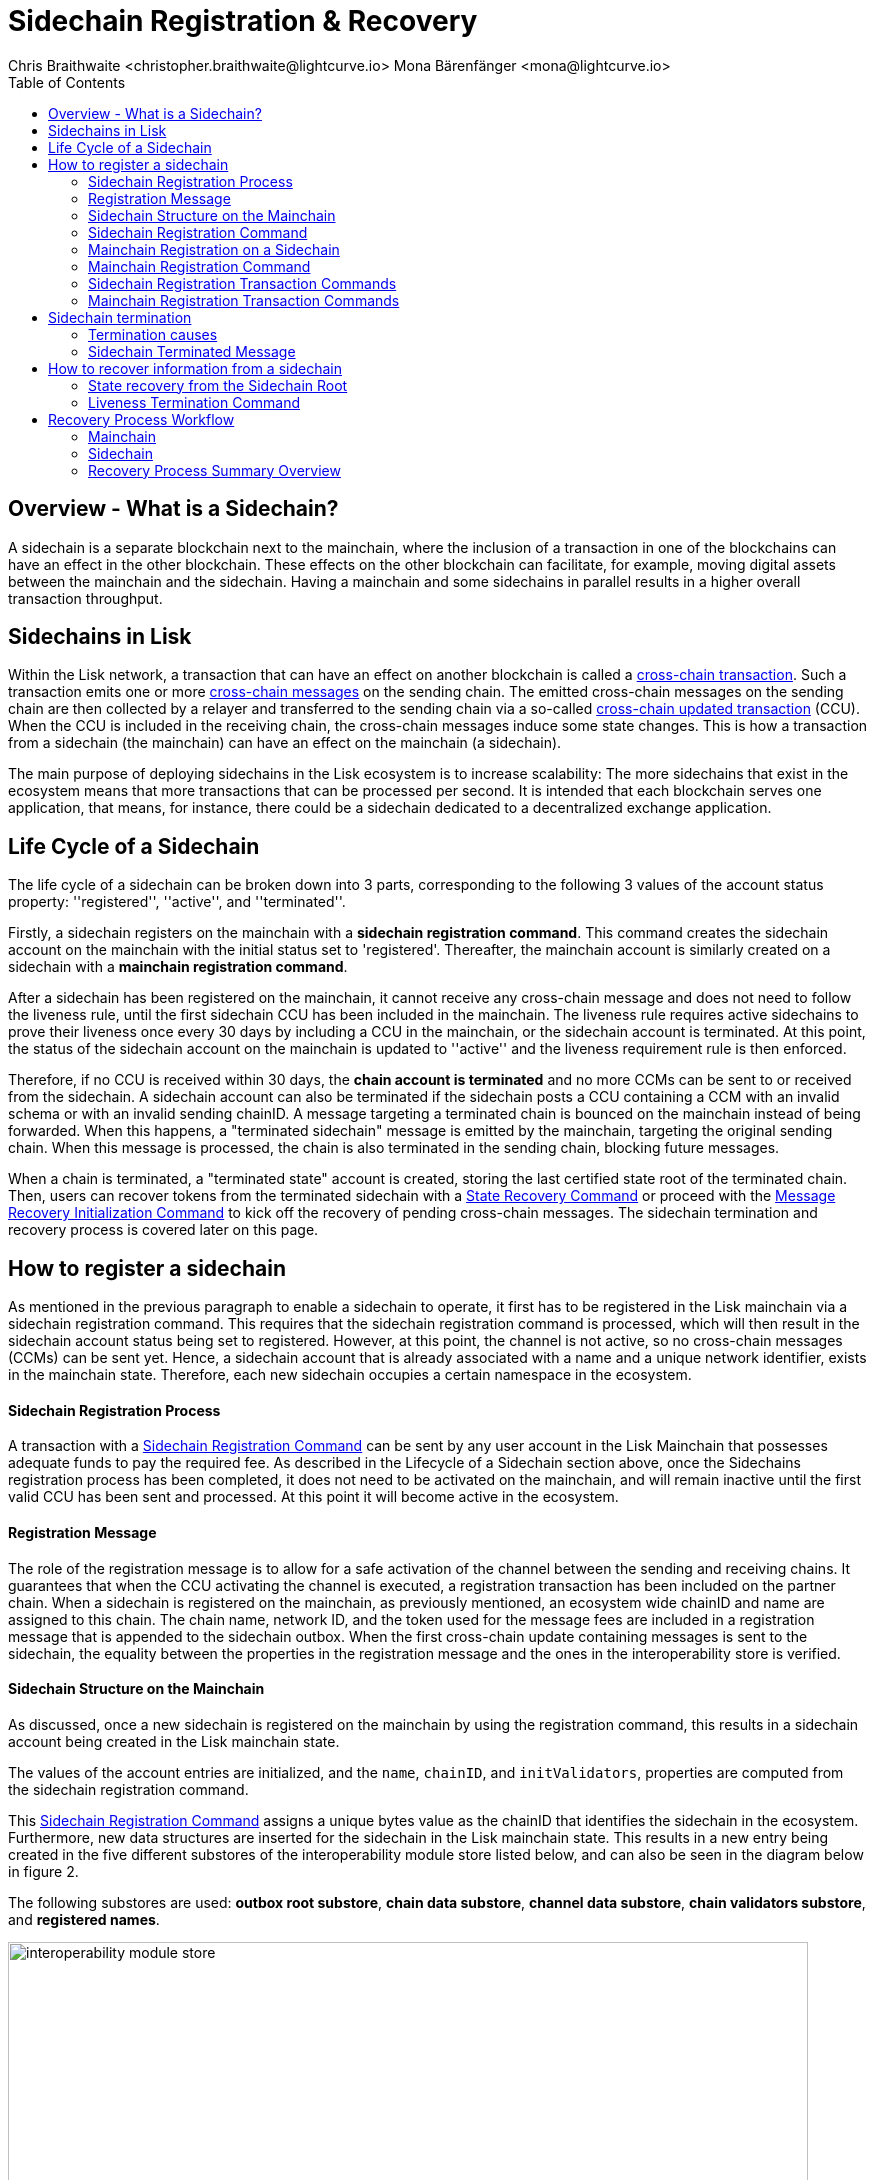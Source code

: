 = Sidechain Registration & Recovery
Chris Braithwaite <christopher.braithwaite@lightcurve.io> Mona Bärenfänger <mona@lightcurve.io>
:description: How to register, terminate, and recover a sidechain.
:toc:
:idprefix:
:idseparator: -
:docs-sdk: lisk-sdk::
:imagesdir: ../../assets/images

:url_cct: understand-blockchain/interoperability/communication.adoc#sending-cross-chain-transactions-to-generate-ccms
:url_ccm: understand-blockchain/interoperability/communication.adoc
:url_ccu: understand-blockchain/interoperability/communication.adoc#2-relaying-ccms-in-a-ccu
:url_ccm1: understand-blockchain/interoperability/communication.adoc#inducing_state_changes_across_chains_with_ccms
:url_bls: pages/glossary.adoc#bls
:url_bft_weights: pages/glossary.adoc#bft-weight
:url_outbox_rootwitness: understand-blockchain/interoperability/communication.adoc
:url_sdk_token_module: {docs_sdk}modules/token-module.adoc
:url_custom_module: understand-blockchain/sdk/modules-commands
:url_nft_module: tutorial/nft.adoc#the-nft-module
:url_lip: https://github.com/LiskHQ/lips/blob/master/proposals/lip-0045.md

//:url_how_blockchain_works: intro/how-blockchain-works.adoc
//:url_transactions: understand-blockchain/lisk-protocol/transactions.adoc

== Overview - What is a Sidechain?

A sidechain is a separate blockchain next to the mainchain, where the inclusion of a transaction in one of the blockchains can have an effect in the other blockchain.
These effects on the other blockchain can facilitate, for example, moving digital assets between the mainchain and the sidechain.
Having a mainchain and some sidechains in parallel results in a higher overall transaction throughput.

== Sidechains in Lisk

Within the Lisk network, a transaction that can have an effect on another blockchain is called a xref:{url_cct}[cross-chain transaction].
Such a transaction emits one or more xref:{url_ccm}[cross-chain messages] on the sending chain. The emitted cross-chain messages on the sending chain are then collected by a relayer and transferred to the sending chain via a so-called xref:{url_ccu}[cross-chain updated transaction] (CCU).
When the CCU is included in the receiving chain, the cross-chain messages induce some state changes.
This is how a transaction from a sidechain (the mainchain) can have an effect on the mainchain (a sidechain).

The main purpose of deploying sidechains in the Lisk ecosystem is to increase scalability: The more sidechains that exist in the ecosystem means that more transactions that can be processed per second.
It is intended that each blockchain serves one application, that means, for instance, there could be a sidechain dedicated to a decentralized exchange application.


== Life Cycle of a Sidechain

The life cycle of a sidechain can be broken down into 3 parts, corresponding to the following 3 values of the account status property: ''registered'', ''active'', and ''terminated''.

Firstly, a sidechain registers on the mainchain with a *sidechain registration command*.
This command creates the sidechain account on the mainchain with the initial status set to 'registered'.
Thereafter, the mainchain account is similarly created on a sidechain with a *mainchain registration command*.

After a sidechain has been registered on the mainchain, it cannot receive any cross-chain message and does not need to follow the liveness rule, until the first sidechain CCU has been included in the mainchain.
The liveness rule requires active sidechains to prove their liveness once every 30 days by including a CCU in the mainchain, or the sidechain account is terminated.
At this point, the status of the sidechain account on the mainchain is updated to ''active'' and the liveness requirement rule is then enforced.

Therefore, if no CCU is received within 30 days, the *chain account is terminated* and no more CCMs can be sent to or received from the sidechain.
A sidechain account can also be terminated if the sidechain posts a CCU containing a CCM with an invalid schema or with an invalid sending chainID.
A message targeting a terminated chain is bounced on the mainchain instead of being forwarded.
When this happens, a "terminated sidechain" message is emitted by the mainchain, targeting the original sending chain.
When this message is processed, the chain is also terminated in the sending chain, blocking future messages.

When a chain is terminated, a "terminated state" account is created, storing the last certified state root of the terminated chain.
Then, users can recover tokens from the terminated sidechain with a <<State Recovery Command>> or proceed with the <<Message Recovery Initialization Command>> to kick off the recovery of pending cross-chain messages.
The sidechain termination and recovery process is covered later on this page.

== How to register a sidechain

As mentioned in the previous paragraph to enable a sidechain to operate, it first has to be registered in the Lisk mainchain via a sidechain registration command.
This requires that the sidechain registration command is processed, which will then result in the sidechain account status being set to registered.
However, at this point, the channel is not active, so no cross-chain messages (CCMs) can be sent yet.
Hence, a sidechain account that is already associated with a name and a unique network identifier, exists in the mainchain state.
Therefore, each new sidechain occupies a certain namespace in the ecosystem.

==== Sidechain Registration Process

A transaction with a <<Sidechain Registration Command>> can be sent by any user account in the Lisk Mainchain that possesses adequate funds to pay the required fee.
As described in the Lifecycle of a Sidechain section above, once the Sidechains registration process has been completed, it does not need to be activated on the mainchain, and will remain inactive until the first valid CCU has been sent and processed.
At this point it will become active in the ecosystem.

==== Registration Message

The role of the registration message is to allow for a safe activation of the channel between the sending and receiving chains.
It guarantees that when the CCU activating the channel is executed, a registration transaction has been included on the partner chain.
When a sidechain is registered on the mainchain, as previously mentioned, an ecosystem wide chainID and name are assigned to this chain.
The chain name, network ID, and the token used for the message fees are included in a registration message that is appended to the sidechain outbox.
When the first cross-chain update containing messages is sent to the sidechain, the equality between the properties in the registration message and the ones in the interoperability store is verified.

==== Sidechain Structure on the Mainchain

As discussed, once a new sidechain is registered on the mainchain by using the registration command, this results in a sidechain account being created in the Lisk mainchain state.
// TO DO Therefore, this implies that the corresponding key-value entries for the sidechain are added to the interoperability module store as shown below in Figure 1.
// TO DO (LIP 0045 - properties of the interoperability module store to refer to this...)

The values of the account entries are initialized, and the `name`, `chainID`, and `initValidators`, properties are computed from the sidechain registration command.

This <<Sidechain Registration Command>> assigns a unique bytes value as the chainID that identifies the sidechain in the ecosystem.
Furthermore, new data structures are inserted for the sidechain in the Lisk mainchain state.
This results in a new entry being created in the five different substores of the interoperability module store listed below, and can also be seen in the diagram below in figure 2.

The following substores are used:
*outbox root substore*, *chain data substore*, *channel data substore*, *chain validators substore*, and *registered names*.

image:understand-blockchain/interop/interoperability-module-store.png[ align="center" ,800]

Figure 2: The Interoperability module store.

Each box represents a substore, where we indicate the `storeKey --> storeValue relation`.
For the Lisk mainchain, the 'own chain' substore exists by default in the state whereas there is one entry per registered sidechain for five other substores (outbox root, chain data, channel data, chain validators, registered names), created by a sidechain registration command.
For sidechains, the 'own chain' and one entry for the mainchain account for four other substores (outbox root, chain data, channel data, and chain validators) are created by the <<Mainchain Registration Command>>.

=== Sidechain Registration Command

The sidechain registration command is used to register a sidechain on the Lisk mainchain.
Once this command is processed, a new account for the sidechain is created in the mainchain state under the interoperability store.
The account is initialized with an empty inbox and outbox, while the sidechain name, chainID and the initial validators set are given in the command parameters.

In order to connect a new sidechain to the ecosystem, the sidechain registration command contains the following parameters:

* *name*

The `name` property sets the name of the sidechain as a string of characters, and has to be unique within the Lisk ecosystem, and contain only characters from the set *a-z0-9!@$&_.*

* *initValidators*

The `initValidators` property defines the set of eligible xref:{url_bls}[BLS public keys] with their respective xref:{url_bft_weights}[BFT weights] required to sign the first certificate from the sidechain.

* *certificateThreshold*

The `certificateThreshold` property is an integer setting the minimum signatures weight required for the first sidechain certificate to be valid.

* *sidechainRegistrationFee*

The `sidechainRegistrationFee` property accounts for the extra fee required to register the sidechain. It should be set to the value of the `REGISTRATION_FEE` constant.

* *ChainID*

The `chainID` property is responsible for uniquely identifying a chain in the Lisk ecosystem.
Just as addresses are used for the identification of user accounts, the chainID has a similar purpose.
When processing the sidechain registration command, the chainID for a sidechain is given as a parameter in the registration transaction.
// Specifically, the chainID of a new sidechain is assigned as an incremental integer similar to transaction nonces.
// The format of chainIDs aims to provide an efficient and compact way to uniquely identify chains in the ecosystem.
// Furthermore, an additional advantage, is that it is easy to remember the integer assigned as the chainID for a users favorite blockchain application.
The chainID is a 4-byte constant set in the chain configuration.

The `chainID` properties serve the following two purposes:

*(1)* The `chainID` properties are prepended to the input of the signing function of every transaction, block, or message of the chain to avoid transaction replays between different chains in the ecosystem.

*(2)* The `chainID` properties uniquely identify a chain in the Lisk ecosystem.
// Specifically, the Interoperability module, it serves a similar purpose for chains as addresses do for user accounts, as it is used to identify the chain account in the Interoperability module store.
Furthermore, the chainID has to be stated in every cross-chain interaction.
For example, it has to be specified in the `receivingChainID` property of a CCM and in the `sendingChainID` property of a cross-chain update command.

In the sidechain registration command, the `chainID` property of the sidechain is given as a parameter.
In the case whereby the given value is already taken by another sidechain, the sidechain registration fails.
Therefore, the sidechain has to change the chainID with a hardfork and resubmit the sidechain registration command with a new value.
The chain identifiers are of a value of 4 bytes, and dependent on the network on which the chain is running, the first byte must always be set to the correct value.

An example can be seen below in the following table depicting the chain-identifiers prefixes currently specified.
The first byte is set to  `CHAIN_ID_PREFIX_MAINNET` for chains running in the mainnet network and to `CHAIN_ID_PREFIX_TESTNET` for chains running in the testnet network.
The other 3 bytes must be uniquely chosen for the respective blockchain, hence, no other blockchain created with the Lisk SDK should use the same 3 bytes.

[cols="2,1,2,4"]
|===
|Name|Type|Value|Description
|`CHAIN_ID_PREFIX_MAINNET`|bytes|0x00|Chain-identifier prefix for mainnet blockchains.
|`CHAIN_ID_PREFIX_TESTNET`|bytes|0x01|Chain-identifier prefix for testnet blockchains.
|===

The chainID is known to the mainchain as soon as the sidechain is registered, therefore it can validate cross-chain update commands coming from the sidechain without any further context.

=== Mainchain Registration on a Sidechain

Once the sidechain has been registered on the mainchain, a similar registration process should happen in the sidechain before the interoperable channel is opened between the two chains.
This is performed by submitting a transaction with the mainchain registration command in the sidechain, which implies the creation of a mainchain account in the sidechain state associated with the Lisk mainchain, and other structures needed for interoperability.
This mainchain account has a similar structure as the one depicted in Figure 2 above.
By protocol, the chainID of the mainchain is a constant equal to `CHAIN_ID_MAINCHAIN` in the ecosystem.

This registration process always has to occur after the sidechain registration on the mainchain, since the sidechain has no prior knowledge of the current mainchain validators or its name.
Similar to the sidechain registration case, the mainchain account status will not change to active until a valid cross-chain update command from the mainchain containing a valid registration xref:{url_ccm}[CCM] is processed.

=== Mainchain Registration Command

The mainchain registration command is used to register the Lisk mainchain on a sidechain.
When this command is processed, a new account for the mainchain is created in the sidechain state under the interoperability store.

Certain parameters are set by the mainchain registration command in the sidechain that is related to the interoperability module, and also initialize the corresponding mainchain data structures.
This command requires the approval of the sidechain validators, as they have to agree on the content of this command and add their aggregated signatures accordingly.
It is of key importance that the sidechain validators ensure that they are signing the registration command with the correct information, otherwise the sidechain interoperable functionality may be unusable.

There is no minimum fee required for this command, as it should only be submitted once in a sidechain and approved by a majority of validators.
Taking this into account, a transaction with this command should be treated differently in terms of priority in case it is included in a sidechain node's transaction pool.
Hence, it is recommended that once the transaction is correctly signed by the validators and ready to be submitted, a validator simply includes it in its next forged block, without including it in the transaction pool.
The command has the following parameters:

* *ownChainID*

The chainID is set on the mainchain after processing the corresponding sidechain registration command.

* *ownName*

The `ownName` property sets the name of the sidechain in its own state according to the name given in the mainchain.

* *mainchainValidators*

This is similar to the `initValidators` property in the sidechain registration command, it defines the set of mainchain validators with their respective xref:{url_bft_weights}[BFT weight] expected to sign the first certificate from the mainchain.

* *signature*

The `signature` property is an aggregated signature of the sidechain validators.
It ensures that the sidechain validators agree on registering the mainchain in the sidechain.

* *aggregationBits*

The `aggregationBits` property is a bit vector used to validate the aggregated signature.

=== Sidechain Registration Transaction Commands

Firstly, the transactions executing the sidechain registration command and the required parameters, verification, and execution are listed below:

* `module = MODULE_NAME_INTEROPERABILITY`
* `command = COMMAND_SIDECHAIN_REG`

.Sidechain Parameters
[%collapsible]
====
[source,js]
----
sidechainRegParams = {
    "type": "object",
    "required": [
        "name",
        "chainID",
        "initValidators",
        "certificateThreshold",
        "sidechainRegistrationFee"
    ],
    "properties": {
        "name": {
            "dataType": "string",
            "minLength": MIN_CHAIN_NAME_LENGTH,
            "maxLength": MAX_CHAIN_NAME_LENGTH,
            "fieldNumber": 1
        },
        "chainID": {
            "dataType": "bytes",
            "length": CHAIN_ID_LENGTH,
            "fieldNumber": 2
        },
        "initValidators": {
            "type": "array",
            "fieldNumber": 3,
            "items": {
                "type": "object",
                "required": ["blsKey", "bftWeight"],
                "properties": {
                    "blsKey": {
                        "dataType": "bytes",
                        "length": BLS_PUBLIC_KEY_LENGTH,
                        "fieldNumber": 1
                    },
                    "bftWeight": {
                        "dataType": "uint64",
                        "fieldNumber": 2
                    }
                }
            }
        },
        "certificateThreshold": {
            "dataType": "uint64",
            "fieldNumber": 4
        },
        "sidechainRegistrationFee": {
            "type": "uint64",
            "fieldNumber": 5
        }
    }
}
----
.Verification

[source,js]
----
def verify(trs: Transaction) -> None:
    # The name property has to contain only characters from the set [a-z0-9!@$&_.].
    if not re.match(r"^[a-z0-9!@$&_.]+$", trs.params.name):
        raise Exception("Invalid name property. It should contain only characters from the set [a-z0-9!@$&_.].")
    # The name property has to be unique with respect to the set of already registered sidechain names.
    if there exists an entry in the registered names substore with store key equal to trs.params.name.encode("utf-8"):
        raise Exception("Name already registered.")

    # Chain ID has to be unique with respect to the set of already registered sidechains.
    if there exists an entry in the chain data substore with store key equal to trs.params.chainID:
        raise Exception("Chain ID already registered.")

    # Check that the first byte of the chainID, indication the network, matches.
    if trs.params.chainID[0] != CHAIN_ID_MAINCHAIN[0]:
        raise Exception("Chain ID does not match the mainchain network.")

    # initValidators must have at least 1 element and at most MAX_NUM_VALIDATORS elements.
    if len(trs.params.initValidators) < 1 or len(trs.params.initValidators) > MAX_NUM_VALIDATORS:
        raise Exception(f"Invalid initValidators array. It must have at least 1 element and at most {MAX_NUM_VALIDATORS} elements.")

    validatorKeys = [validator.blsKey for validator in trs.params.initValidators]
    # All validator keys must be distinct.
    if len(validatorKeys) != len(set(validatorKeys)):
        raise Exception("Duplicate BLS keys.")

    # Validator keys must be in lexicographic order.
    if not all(validatorKeys[i] < validatorKeys[i + 1] for i in range(len(validatorKeys) - 1)):
        raise Exception("Validator keys are not in lexicographic order.")

    totalWeight = 0
    for validator in trs.params.initValidators:
        # The bftWeight property of each element is a positive integer.
        if validator.bftWeight == 0:
            raise Exception("Invalid bftWeight property.")
        totalWeight += validator.bftWeight
    # Total BFT weight has to be less than or equal to MAX_UINT64.
    if totalWeight > MAX_UINT64:
        raise Exception("Total BFT weight exceeds maximum value.")

    # The range of valid values of the certificateThreshold property is given by the total sum of the validators weights:
    # Minimum value: floor(1/3 * total BFT weight) + 1.
    # Maximum value = total BFT weight.
    if trs.params.certificateThreshold < totalWeight//3 + 1:
        raise Exception("Certificate threshold is too small.")
    if trs.params.certificateThreshold > totalWeight:
        raise Exception("Certificate threshold is too large.")

    # sidechainRegistrationFee must equal REGISTRATION_FEE.
    if trs.params.sidechainRegistrationFee != REGISTRATION_FEE:
        raise Exception("Invalid extra command fee.")
    # Sender must have enough balance to pay for extra command fee.
    senderAddress = sha256(trs.senderPublicKey)[:ADDRESS_LENGTH]
    if Token.getAvailableBalance(senderAddress, TOKEN_ID_LSK_MAINCHAIN) < REGISTRATION_FEE:
        raise Exception("Sender does not have enough balance.")
----
.Execution

[source,js]
----
def execute(trs: Transaction) -> None:
    senderAddress = sha256(trs.senderPublicKey)[:ADDRESS_LENGTH]

    # Create chain account.
    sidechainAccount = {
        "name": trs.params.name,
        "lastCertificate": {
            "height": 0,
            "timestamp": 0,
            "stateRoot": EMPTY_HASH,
            "validatorsHash": computeValidatorsHash(trs.params.initValidators, trs.params.certificateThreshold)
        },
        "status": CHAIN_STATUS_REGISTERED
    }

    chainID = trs.params.chainID
    create an entry in the chain data substore with
        storeKey = chainID,
        storeValue = encode(chainAccountSchema, sidechainAccount)

    # Create channel.
    sidechainChannel = {
        "inbox": {
            "appendPath": [],
            "size": 0,
            "root": EMPTY_HASH
        },
        "outbox": {
            "appendPath": [],
            "size": 0,
            "root": EMPTY_HASH
        },
        "partnerChainOutboxRoot": EMPTY_HASH,
        "messageFeeTokenID": TOKEN_ID_LSK_MAINCHAIN
    }
    create an entry in the channel data substore with
        storeKey = chainID
        storeValue = encode(channelSchema, sidechainChannel)

    # Create validators account.
    sidechainValidators = {
        "activeValidators": trs.params.initValidators,
        "certificateThreshold": trs.params.certificateThreshold
    }
    create an entry in the chain validators data substore with
        storeKey = chainID
        storeValue = encode(validatorsSchema, sidechainValidators)

    # Create outbox root entry.
    create an entry in the outbox root substore with
        storeKey = chainID
        storeValue = encode(outboxRootSchema, {"root": sidechainChannel.outbox.root})

    # Create registered names entry.
    create an entry in the registered names substore with
        storeKey = trs.params.name
        storeValue = encode(chainIDSchema, {"chainID": chainID})

    # Burn the registration fee.
    Token.burn(senderAddress, TOKEN_ID_LSK_MAINCHAIN, REGISTRATION_FEE)

    # Emit chain account updated event.
    emitEvent(
        module = MODULE_NAME_INTEROPERABILITY,
        name = EVENT_NAME_CHAIN_ACCOUNT_UPDATED,
        data = sidechainAccount,
        topics = [chainID]
    )

    # Send registration CCM to the sidechain.
    registrationCCMParams = {
        "chainID": chainID,
        "name": trs.params.name,
        "messageFeeTokenID": sidechainChannel.messageFeeTokenID
    }

    ccm = {
        "nonce": ownChainAccount.nonce,
        "module": MODULE_NAME_INTEROPERABILITY,
        "crossChainCommand": CROSS_CHAIN_COMMAND_REGISTRATION,
        "sendingChainID": ownChainAccount.chainID,
        "receivingChainID": chainID,
        "fee": 0,
        "status": CCM_STATUS_CODE_OK,
        "params": encode(registrationCCMParamsSchema, registrationCCMParams) # registrationCCMParamsSchema is defined in LIP0049
    }

    addToOutbox(chainID, ccm)
    ownChainAccount.nonce += 1

    # Emit CCM Processed Event.
    ccmID = sha256(encode(crossChainMessageSchema, ccm))
    emitEvent(
        module = MODULE_NAME_INTEROPERABILITY,
        name = EVENT_NAME_CCM_SENT_SUCCESS,
        data = {"ccmID": ccmID},
        topics = [ccm.sendingChainID, ccm.receivingChainID, ccmID]
    )
----
====

=== Mainchain Registration Transaction Commands

Secondly, the transactions executing the mainchain registration command and the required parameters, verification, and execution are listed below:

* `module = MODULE_NAME_INTEROPERABILITY`
* `command = COMMAND_MAINCHAIN_REG`

.Mainchain Parameters
[%collapsible]
====
[source,js]
----
mainchainRegParams = {
"type": "object",
"required": [
"ownChainID",
"ownName",
"mainchainValidators",
"signature",
"aggregationBits"
],
"properties": {
"ownChainID": {
"dataType": "bytes",
"length": CHAIN_ID_LENGTH,
"fieldNumber": 1
},
"ownName": {
"dataType": "string",
"minLength": MIN_CHAIN_NAME_LENGTH,
"maxLength": MAX_CHAIN_NAME_LENGTH,
"fieldNumber": 2
},
"mainchainValidators": {
"type": "array",
"fieldNumber": 3,
"items": {
"type": "object",
"required": ["blsKey", "bftWeight"],
"properties": {
"blsKey": {
"dataType": "bytes",
"length": BLS_PUBLIC_KEY_LENGTH,
"fieldNumber": 1
},
"bftWeight": {
"dataType": "uint64",
"fieldNumber": 2
}
}
}
},
"signature": {
"dataType": "bytes",
"length": BLS_SIGNATURE_LENGTH,
"fieldNumber": 4
},
"aggregationBits": {
"dataType": "bytes",
"fieldNumber": 5
}
}
}
----
.Verification

[source,js]
----
def verify(trs: Transaction) -> None:
# The ownChainID property has to match with the chain identifier.
chainID = chain identifier of the current chain
if trs.params.ownChainID != chainID:
raise Exception("Invalid ownChainID property.")

    # The ownName property has to contain only characters from the set [a-z0-9!@$&_.].
    if not re.match(r"^[a-z0-9!@$&_.]+$", trs.params.ownName):
        raise Exception("Invalid ownName property. It should contain only characters from the set [a-z0-9!@$&_.].")

    # mainchainValidators must have exactly MAINCHAIN_NUMBER_ACTIVE_VALIDATORS elements.
    if len(trs.params.mainchainValidators) != MAINCHAIN_NUMBER_ACTIVE_VALIDATORS:
        raise Exception(f"Invalid mainchainValidators property. It must have exactly {MAINCHAIN_NUMBER_ACTIVE_VALIDATORS} elements.")

    validatorKeys = [validator.blsKey for validator in trs.params.mainchainValidators]
    # All validator keys must be distinct.
    if len(validatorKeys) != len(set(validatorKeys)):
        raise Exception("Duplicate BLS keys.")

    # Validator keys must be in lexicographic order.
    if not all(validatorKeys[i] < validatorKeys[i + 1] for i in range(len(validatorKeys) - 1)):
        raise Exception("Validator keys are not in lexicographic order.")

    for validator in trs.params.initValidators:
        # The bftWeight property of each element is equal to 1.
        if validator.bftWeight != 1:
            raise Exception("Invalid bftWeight property.")
----
.Execution

[source,js]
----

def execute(trs: Transaction) -> None:
# Check signature property.
height = height of the block in which trs was included
sidechainValidators = validatorsModule.getCurrentValidators()
certificateThreshold = validatorsModule.getCertificateThreshold()
# Sort sidechainValidators by BLS key.
sidechainValidators.sort(key=lambda v: validatorsModule.getValidatorAccount(v.address).blsKey)
blsKeys = [validatorsModule.getValidatorAccount(v.address).blsKey for v in sidechainValidators]
bftWeights = [v.bftWeight for v in sidechainValidators]

    registrationSignatureMessageSchema = {
        "type": "object",
        "required": ["ownChainID", "ownName", "mainchainValidators"],
        "properties": {
            "ownChainID": {
                "dataType": "bytes",
                "length": CHAIN_ID_LENGTH,
                "fieldNumber": 1
            },
            "ownName": {
                "dataType": "string",
                "minLength": MIN_CHAIN_NAME_LENGTH,
                "maxLength": MAX_CHAIN_NAME_LENGTH,
                "fieldNumber": 2
            },
            "mainchainValidators": {
                "type": "array",
                "fieldNumber": 3,
                "items": {
                    "type": "object",
                    "required": ["blsKey", "bftWeight"],
                    "properties": {
                        "blsKey": {
                            "dataType": "bytes",
                            "length": BLS_PUBLIC_KEY_LENGTH,
                            "fieldNumber": 1
                        },
                        "bftWeight": {
                            "dataType": "uint64",
                            "fieldNumber": 2
                        }
                    }
                }
            }
        }
    }

    message = encode(registrationSignatureMessageSchema,
        {
        "ownChainID": trs.params.ownChainID,
        "ownName": trs.params.ownName,
        "mainchainValidators": trs.params.mainchainValidators
        }
    )

    # verifyWeightedAggSig is specified in LIP 0062.
    if verifyWeightedAggSig(blsKeys, MESSAGE_TAG_CHAIN_REG, trs.params.ownChainID, trs.params.aggregationBits, trs.params.signature, bftWeights, certificateThreshold, message) == False:
        emitPersistentEvent(
            module = MODULE_NAME_INTEROPERABILITY,
            name = EVENT_NAME_INVALID_REGISTRATION_SIGNATURE,
            data = {},
            topics = [trs.params.ownChainID]
        raise Exception("Invalid signature property.")

    # Create chain account.
    mainchainAccount = {
        "name": CHAIN_NAME_MAINCHAIN,
        "lastCertificate": {
            "height": 0,
            "timestamp": 0,
            "stateRoot": EMPTY_HASH,
            "validatorsHash": computeValidatorsHash(trs.params.mainchainValidators, THRESHOLD_MAINCHAIN)
        },
        "status": CHAIN_STATUS_REGISTERED
    }
    create an entry in the chain data substore with
        storeKey = CHAIN_ID_MAINCHAIN
        storeValue = encode(chainAccountSchema, mainchainAccount)

    # Create channel.
    mainchainChannel = {
        "inbox": {
            "appendPath": [],
            "size": 0,
            "root": EMPTY_HASH
        },
        "outbox": {
            "appendPath": [],
            "size": 0,
            "root": EMPTY_HASH
        },
        "partnerChainOutboxRoot": EMPTY_HASH,
        "messageFeeTokenID": TOKEN_ID_LSK_MAINCHAIN
    }
    create an entry in the channel data substore with
        storeKey = CHAIN_ID_MAINCHAIN
        storeValue = encode(channelSchema, mainchainChannel)

    # Create validators account.
    mainchainValidators = {
        "activeValidators": trs.params.mainchainValidators,
        "certificateThreshold": THRESHOLD_MAINCHAIN
    }
    create an entry in the chain validators data substore with
        storeKey = CHAIN_ID_MAINCHAIN
        storeValue = encode(validatorsSchema, mainchainValidators)

    # Create outbox root entry.
    create an entry in the outbox root substore with
        storeKey = CHAIN_ID_MAINCHAIN
        storeValue = encode(outboxRootSchema, {"root": mainchainChannel.outbox.root})

    # Create own chain account.
    ownChainAccount = {
        "name": trs.params.ownName,
        "chainID": trs.params.ownChainID,
        "nonce": 0
    }
    create an entry in the own chain data substore with
        storeKey = EMPTY_BYTES
        storeValue = encode(ownChainAccountSchema, ownChainAccount)

    # Emit chain account updated event.
    emitEvent(
        module = MODULE_NAME_INTEROPERABILITY,
        name = EVENT_NAME_CHAIN_ACCOUNT_UPDATED,
        data = mainchainAccount,
        topics = [CHAIN_ID_MAINCHAIN]
    )

    # Send registration CCM to the mainchain.
    # Notice that we do not use the send function because the channel
    # has not been activated yet.
    registrationCCMParams = {
        "name": CHAIN_NAME_MAINCHAIN,
        "messageFeeTokenID": mainchainChannel.messageFeeTokenID
    }

    ccm = {
        "nonce": ownChainAccount.nonce,
        "module": MODULE_NAME_INTEROPERABILITY,
        "crossChainCommand": CROSS_CHAIN_COMMAND_REGISTRATION,
        "sendingChainID": ownChainAccount.chainID,
        "receivingChainID": CHAIN_ID_MAINCHAIN,
        "fee": 0,
        "status": CCM_STATUS_CODE_OK,
        "params": encode(registrationCCMParamsSchema, registrationCCMParams) # registrationCCMParamsSchema is defined in LIP0049
    }

    # We cannot use the send function because the channel is not active yet.
    addToOutbox(CHAIN_ID_MAINCHAIN, ccm)
    ownChainAccount.nonce += 1

    # Emit CCM Sent Event.
    ccmID = sha256(encode(crossChainMessageSchema, ccm))
    emitEvent(
        module = MODULE_NAME_INTEROPERABILITY,
        name = EVENT_NAME_CCM_SENT_SUCCESS,
        data = {"ccmID": ccmID},
        topics = [ccm.sendingChainID, ccm.receivingChainID, ccmID]
    )
----
====

== Sidechain termination

Once a sidechain is terminated, it is not possible to send or receive cross-chain messages anymore.
Therefore, the ability of a sidechain to interoperate with other chains can be revoked, i.e., terminated, permanently.
In effect, the sidechain is disconnected from the rest of the ecosystem, and any assets (e.g. fungible or non-fungible tokens), cannot be moved either to or from the respective sidechain.
Therefore, this means that users will not be able to send any assets that they originally held on the sidechain, back to the original native chain, in other words, the chain where the assets were initially created.

The following section covers the recovery mechanism deployed by Lisk to address this problem, which will noticeably improve the user experience of the Lisk ecosystem without affecting the security guarantees of the general interoperability solution.
Using dedicated commands that are part of the Interoperability module, users can recover their assets directly on the native chain.
Furthermore, pending messages that were stuck unprocessed in the outbox of the terminated chain can be recovered as well, and their effect reverted on the sending chain.

Sidechain termination specifically occurs when the sidechain in question has been inactive for too long, or in the case whereby a malicious cross-chain message is sent.
For example, this could be caused by not posting a transaction with a cross-chain update (CCU), command for more than 30 days, or in the case whereby one was posted with a malicious CCU command on the mainchain.
Hence, it is useful to provide a trustless on-chain mechanism to recover tokens, messages, and information from terminated sidechains.

=== Termination causes

A sidechain can be terminated for various reasons as described below in the following paragraphs.

* Liveness requirement

As previously mentioned, active sidechains are required to prove they are still live and functioning by posting a CCU at least once within a 30-day time period.
Therefore violating the liveness requirement (only on the mainchain), result in terminating the sidechain.
This rule guarantees that users do not send funds to inactive sidechains and that users who have tokens in a sidechain that stops communicating with the ecosystem can recover their tokens.
Furthermore, whenever a sidechain has violated the liveness condition, any user can submit a liveness termination on the mainchain, and this will result in the sidechain being terminated.

* Violation of the Token-Module Protocol

With regard to the xref:{url_sdk_token_module}[token module], when tokens are transferred across the ecosystem, the native chain of the token keeps track of their location in an escrow account.
When tokens are returned back from a chain, the amount stored in the escrow account is reduced, hence ensuring that no extra tokens were minted in the other chain.

However, if a cross-chain message tries to transfer back a number of tokens greater than the one stored in the escrow account, the sending chain is terminated and a terminated state account is created.
If the native chain is the mainchain (hence, the token is the LSK token), the terminated state account stores the state root of the sidechain; otherwise it stores the root of the mainchain, which can then be used to initialize the recovery with a <<State Recovery Initialization Command>>.

* Violation of the Custom-Module Protocol

Sidechains can be terminated if they violate the protocol of a xref:{:url_custom_module}[custom module].
This is done by calling the `terminateChain` API of the Interoperability module.
Notice that a sidechain terminated for this reason is not terminated in the whole ecosystem.
For example, it could very well still be active and able to exchange messages with other chains.
However, communication with the sidechain that terminated it is interrupted.

=== Sidechain Terminated Message

The role of the sidechain terminated message is to inform sidechains that another sidechain has been terminated on the mainchain, and is unable to receive messages.
The message contains the ID of the terminated chain as well as the last certified state root of the terminated sidechain (as certified on the mainchain).
This value is used for the creation of the terminated state account (on the sidechain receiving the CCM), allowing state recoveries.
This message allows informing sidechains about other terminated sidechains efficiently.
Subsequently, this message will automatically trigger the creation of the terminated sidechain account as soon as the first message is unable to be delivered.
This also prevents further messages to be sent to sidechains that have already been terminated.


== How to recover information from a sidechain
// Explain steps to recover information from sidechain

The commands introduced to the Lisk ecosystem to provide a recovery mechanism for sidechain users are part of the Interoperability module.
There are 5 recovery commands which can be used and are described further in this section below.
These consist of the <<State Recovery Command>>, the <<Message Recovery Command>>, the <<State Recovery Initialization Command>>, the <<Message Recovery Initialization Command>>, and the <<Liveness Termination Command>>.

* On the Lisk mainchain:

The users can recover the balance of LSK they had on a terminated sidechain by submitting a transaction with a <<State Recovery Command>>.
The users can recover a pending cross-chain message (CCM) from the sidechain account outbox by submitting a transaction with a <<Message Recovery Command>> on the Lisk mainchain.

* On sidechains:

The users can recover the balance of any custom token they had on a terminated sidechain by submitting a transaction with a state recovery command.
The users can recover any assets they had on a terminated sidechain by submitting a transaction with a state recovery command.
The stored data of certain custom modules can be recovered from a terminated sidechain by submitting a transaction with a state recovery command.

=== State recovery from the Sidechain Root

This mechanism has been enabled in order to ensure that it is possible to recover a specific entry from a substore (i.e. the collection of key-value pairs with a common store prefix), of a module store of a terminated sidechain.
In this context, the term "recover" is referring to triggering a specific state transition defined as part of the relevant module protocol logic.
Specifically, it is based on the sidechain state root, `stateRoot`, set in the last certificate before sidechain termination.

In the context of the mainchain, a valid state recovery command can recover the assets that were held in the terminated sidechain.
In the context of a sidechain, it can recover an entry in a recoverable module store from a terminated sidechain.
A recoverable module is classed as any module that exposes a recover function, which includes the Token module (for any custom token), and the xref:{url_nft_module}[NFT module].
This recovery mechanism requires the initialization commands.

==== State Recovery Initialization Command

This command is used to initialize a terminated state account, or to update the state root stored in it, if it was not actually set yet.
It can only be submitted on a sidechain.

It contains an inclusion proof against the mainchain state root stored in the terminated state account, proving the value of the state root of the terminated sidechain.
Any user on the corresponding sidechain can send a transaction with this command and initiate the state recoveries with respect to the terminated sidechain.
A sidechain account can be terminated on a sidechain using the `terminateChain` function exposed by the Interoperability module.
In this case, the state root is generally not available and the terminated state account is created without setting the sidechain state root.
Instead, the account stores the mainchain state root at the time of termination.
A state recovery initialization command will in the future set the sidechain state root by giving an inclusion proof against this mainchain state root.

The command sets the sidechain state root in the terminated state account, so that state recovery commands can be issued.

The transactions executing this command have the following:

* `module = MODULE_NAME_INTEROPERABILITY`

* `command = COMMAND_STATE_RECOVERY_INITIALIZATION`

The state recovery initialization command schema can be seen below:

.State Recovery Initialization Command Schema
[%collapsible]
====
[source,js]
----
stateRecoveryInitializationParams = {
    "type": "object",
    "required": [
        "chainID",
        "sidechainAccount",
        "bitmap",
        "siblingHashes"
    ],
    "properties": {
        "chainID": {
            "dataType": "bytes",
            "length": CHAIN_ID_LENGTH,
            "fieldNumber": 1
        },
        "sidechainAccount": {
            "dataType": "bytes",
            "fieldNumber": 2
        },
        "bitmap": {
            "dataType": "bytes",
            "fieldNumber": 3
        },
        "siblingHashes": {
            "type": "array",
            "items": {
                "dataType": "bytes",
                "length": HASH_LENGTH
            },
            "fieldNumber": 4
        }
    }
}
----
====

* `chainID` : The ID of the sidechain whose terminated state account is to be initialized or updated.
* `sidechainAccount`: The sidechain chain account stored on the mainchain.
* `bitmap`: The bitmap of the inclusion proof of the sidechain account in the mainchain state tree.
* `siblingHashes`: The sibling hashes of the inclusion proof of the sidechain account in the mainchain state tree.
// Assumming that `trs` is a transaction with module ID `MODULE_NAME_INTEROPERABILITY`, and the command ID `COMMAND_STATE_RECOVERY_INITIALIZATION` is to be verified, this can be seen as shown in the following validation schema below:

.State Recovery Initialization Command Validation
[%collapsible]
====
[source,js]
----
def verify(trs: Transaction) -> None:
    if trs.params.chainID == CHAIN_ID_MAINCHAIN or trs.params.chainID == ownChainAccount.chainID:
        raise Exception("Chain ID is not valid.")

    # The commands fails if the sidechain is already terminated on this chain
    if terminatedStateAccount(trs.params.chainID) exists and terminatedStateAccount(trs.params.chainID).initialized == True:
        raise Exception("Sidechain is already terminated.")

    sidechainAccount = decode(chainAccountSchema, trs.params.sidechainAccount)
    # The commands fails if the sidechain is not terminated and did not violate the liveness requirement
    if sidechainAccount.status != CHAIN_STATUS_TERMINATED
        and chainAccount(CHAIN_ID_MAINCHAIN).lastCertificate.timestamp - sidechainAccount.lastCertificate.timestamp <= LIVENESS_LIMIT:
        raise Exception("Sidechain is not terminated.")

    queryKey = STORE_PREFIX_INTEROPERABILITY + SUBSTORE_PREFIX_CHAIN_DATA + sha256(trs.params.chainID)

    query = {
        "key": queryKey,
        "value": sha256(trs.params.sidechainAccount),
        "bitmap": trs.params.bitmap
    }

    proofOfInclusion = { "siblingHashes": trs.params.siblingHashes, "queries" : [query] }

    if terminatedStateAccount(trs.params.chainID) exists:
        if SMTVerify([queryKey], proofOfInclusion, terminatedStateAccount(trs.params.chainID).mainchainStateRoot) == False:
            raise Exception("State recovery initialization proof of inclusion is not valid.")
    else:
        if SMTVerify([queryKey], proofOfInclusion, chainAccount(CHAIN_ID_MAINCHAIN).lastCertificate.stateRoot) == False:
            raise Exception("State recovery initialization proof of inclusion is not valid.")

----

====

// To continue and process a transaction `trs` with the module ID `MODULE_NAME_INTEROPERABILITY` and the command ID 'COMMAND_STATE_RECOVERY_INITIALIZATION`, this implies the following logic as displayed below in the state recovery initialization command execution:

.State Recovery Initialization Command Execution
[%collapsible]
====
[source,js]
----
def execute(trs: Transaction) -> None:
    sidechainAccount = decode(chainAccountSchema, trs.params.sidechainAccount)
    if terminatedStateAccount(trs.params.chainID) exists:
        terminatedStateAccount(trs.params.chainID).stateRoot = sidechainAccount.lastCertificate.stateRoot
        terminatedStateAccount(trs.params.chainID).mainchainStateRoot = EMPTY_BYTES
        terminatedStateAccount(trs.params.chainID).initialized = True
    else:
        createTerminatedStateAccount(trs.params.chainID, sidechainAccount.lastCertificate.stateRoot)
----

====
For further information, including the `createTerminatedStateAccount` function can be found in xref:{url_lip}[LIP 0045].

==== State Recovery Command

This command is used to recover a certain state (for example, fungible and non-fungible tokens), from a sidechain that has been terminated.
The user proves the existence of an entry in the terminated state substore with an inclusion proof against the state root stored in the sidechain terminated account.
The recovery of the state is then handled by the relevant module (for example, the token module would refund the user), and the state root is updated.

The proof is validated against the current state root stored in the terminated chain account.
The recovery of the state is then handled by the relevant module (for example the token module would refund the user).

The module name is `MODULE_NAME_INTEROPERABILITY`, and the command ID is `COMMAND_STATE_RECOVERY` and the state recovery command schema, verification, and execution can be seen below:

.State Recovery Command Schema
[%collapsible]
====
[source,js]
----
stateRecoveryParams = {
    "type": "object",
    "required": ["chainID", "module", "storeEntries", "siblingHashes"],
    "properties": {
        "chainID": {
            "dataType": "bytes",
            "length": CHAIN_ID_LENGTH,
            "fieldNumber": 1
        },
        "module": {
            "dataType": "bytes",
            "length": MODULE_ID_LENGTH,
            "fieldNumber": 2
        },
        "storeEntries": {
            "type": "array",
            "fieldNumber": 3,
            "items": {
                "type": "object",
                "properties": {
                    "substorePrefix": {
                        "dataType": "bytes",
                        "fieldNumber": 1
                    },
                    "storeKey": {
                        "dataType": "bytes",
                        "fieldNumber": 2
                    },
                    "storeValue": {
                        "dataType": "bytes",
                        "fieldNumber": 3
                    },
                    "bitmap": {
                        "dataType": "bytes",
                        "fieldNumber": 4
                    }
                },
                "required": ["substorePrefix", "storeKey", "storeValue", "bitmap"]
            }
        },
        "siblingHashes": {
            "type": "array",
            "items": {
                "dataType": "bytes"
            },
            "fieldNumber": 4
        }
    }
}
----

====

Assuming `trs` is a transaction with the module `ID MODULE_ID_INTEROPERABILITY`, and the command ID `COMMAND_STATE_RECOVERY` is to be verified.
Then `trs` will be valid if the following logic returns `True`, as can be seen below:

.State Recovery Command Verification
[%collapsible]
====
[source,js]
----
# The terminated account has to exist for this sidechain
if terminatedStateAccount(trs.params.chainID) does not exists or terminatedStateAccount(trs.params.chainID).initialized == False:
    return False

terminatedStateRoot = terminatedStateAccount(trs.params.chainID).stateRoot

let queryKeys and storeQueries be empty arrays

for each entry in trs.params.storeEntries:
    push entry.storeKey to queryKeys
    query = { key: entry.storeKey,
            value: SHA-256(entry.storeValue),
            bitmap: entry.bitmap}
    push query to storeQueries

proofOfInclusionStores = { siblingHashes: trs.params.siblingHashes, queries : storeQueries}

return SMTVerify(queryKeys, proofOfInclusionStores, terminatedStateRoot)
----

====

Finally, for processing a transaction `trs` with the module ID `MODULE_ID_INTEROPERABILITY`, and the command ID `COMMAND_STATE_RECOVERY`, this implies the following logic as can be seen in the execution schema below:

.State Recovery Command Execution
[%collapsible]
====
[source,js]
----
let storeQueries be an empty array

for each entry in trs.params.storeEntries:
    # The recover function corresponding to the module ID applies the recovery logic
    route processing logic to the module given by trs.params.moduleID
    recover(trs.params.chainID, trs.params.moduleID, entry.storePrefix, entry.storeKey, entry.storeValue)
    if the previous call fails:
        execution fails and trs is invalid

    emptyStore = empty bytes # Define an empty store entry
    query = { key: entry.storekey,
              value: SHA-256(emptyStore),
              bitmap: entry.bitmap}
    push query to storeQueries

terminatedStateAccount(trs.params.chainID).stateRoot = SMTCalculateRoot(trs.params.siblingHashes, storeQueries)
----

====

Regarding the recover function, for the verification and application of this command it is assumed that the module given by `trs.params.moduleID` exposes a `recover` function, with the following interface:

[source:js]
----
recover(terminatedChainID, storePrefix, storeKey, storeValue),
----

==== Message Recovery Command

This command is used to recover cross-chain messages from a terminated outbox.
Hence, this mechanism allows to recover any CCM pending in the sidechain channel outbox.
That is, those CCMs sent from the sidechain that have not been included in the (terminated), receiving chain yet.
//The user proves with an inclusion proof validated against the outbox root stored in the terminated outbox account, that the message is in the terminated sidechain outbox.
//The message nonce is compared to the size of the inbox (which is taken from the channel stored on the terminated sidechain), to check that the message had not been processed yet.
//The recovered message is then bounced back to the original sending chain or processed directly if the sending chain is the mainchain.

Transactions executing this command are as follows:

* module = `MODULE_ID_INTEROPERABILITY`

* command ID = `COMMAND_MESSAGE_RECOVERY`

The state recovery command schema can be seen below:

.Message Recovery Command Schema
[%collapsible]
====
[source,js]
----
messageRecoveryParams = {
    "type": "object",
    "required": ["chainID", "crossChainMessages", "idxs", "siblingHashes"],
    "properties": {
        "chainID": {
            "dataType": "bytes",
            "length": CHAIN_ID_LENGTH,
            "fieldNumber": 1
        },
        "crossChainMessages": {
            "type": "array",
            "items": {
                "dataType": "bytes"
            },
            "fieldNumber": 2
        },
        "idxs": {
            "type": "array",
            "items": {
                "dataType": "uint32"
            },
            "fieldNumber": 3
        },
        "siblingHashes": {
            "type": "array",
            "items": {
                "dataType": "bytes",
                "length": HASH_LENGTH
            },
            "fieldNumber": 4
        }
    }
}
----

====

* `chainID`: The ID of the terminated sidechain identifying the terminated outbox from which messages will be recovered.
* `crossChainMessages`: The cross-chain messages to be recovered.
* `idxs`: The indices of the messages to be recovered.
* `siblingHashes`: The sibling hashes of the inclusion proof of the cross-shain messages in the sidechain outbox.

.Message Recovery Command Verification Schema
[%collapsible]
====
[source,js]
----
def verify(trs: Transaction) -> None:
    if terminatedOutboxAccount(trs.params.chainID) does not exist:
        raise Exception("Terminated outbox account does not exist.")

    # Check that the idxs are sorted in ascending order
    if trs.params.idxs != sorted(trs.params.idxs):
        raise Exception("Cross-chain message indexes are not sorted in ascending order.")

    # Check that the CCMs are still pending
    for index in trs.params.idxs:
        if index < terminatedOutboxAccount(trs.params.chainID).partnerChainInboxSize:
            raise Exception("Cross-chain message is not pending.")

    # Process basic checks for all CCMs.
    for ccmBytes in crossChainMessages:
        # Verify general format. Past this point, we can access ccm root properties.
        ccm = decode(crossChainMessageSchema, ccmBytes)
        validateFormat(ccm)

        if ccm.status != CCM_STATUS_CODE_OK:
            raise Exception("Cross-chain message status is not valid.")
        # The receiving chain must be the terminated chain
        if ccm.receivingChainID != trs.params.chainID:
            raise Exception("Cross-chain message receiving chain ID is not valid.")
        # The sending chain must be live
        if not isLive(ccm.sendingChainID):
            raise Exception("Cross-chain message sending chain is not live.")

    # Check the inclusion proof against the sidechain outbox root
    proof = {
        size: terminatedOutboxAccount(trs.params.chainID).outboxSize,
        idxs: trs.params.idxs,
        siblingHashes: trs.params.siblingHashes
    }

    if RMTVerify(
        [sha256(ccmBytes) for ccmBytes in trs.params.crossChainMessages],
        proof,
        terminatedOutboxAccount(trs.params.chainID).outboxRoot
        ) == False:
        raise Exception("Message recovery proof of inclusion is not valid.")
----

====

.Message Recovery Command Execution Schema
[%collapsible]
====
[source,js]
----
def execute(trs: Transaction) -> None:
    senderAddress = sha256(trs.senderPublicKey)[:ADDRESS_LENGTH]
    # Set CCM status to recovered and assign fee to trs sender
    crossChainMessages = [decode(crossChainMessageSchema, ccmBytes) for ccmBytes in trs.params.crossChainMessages]
    recoveredCCMs = []

    for ccmBytes in crossChainMessages:
        ccmID = sha256(ccmBytes)
        # Set ccmID as default topic to all events emitted in applyRecovery and forwardRecovery
        # (instead of the transaction ID).
        defaultEventsTopic = ccmID

        ccm = decode(crossChainMessageSchema, ccmBytes)
        # If the sending chain is the mainchain, recover the CCM.
        # This function never raises an error.
        if ccm.sendingChainID == CHAIN_ID_MAINCHAIN:
            applyRecovery(trs, ccm)
        # If the sending chain is not the mainchain, forward the CCM.
        # This function never raises an error.
        elif ccm.sendingChainID != CHAIN_ID_MAINCHAIN:
            forwardRecovery(trs, ccm)

        # Append the recovered CCM to the list of recovered CCMs.
        # Notice that the ccm has been mutated in the applyRecovery and forwardRecovery functions
        # as the status is set to CCM_STATUS_CODE_RECOVERED (so that it cannot be recovered again).
        recoveredCCMs.append(encode(crossChainMessageSchema, ccm))

    # Update sidechain outbox root
    proof = {
        "size": terminatedOutboxAccount(trs.params.chainID).outboxSize,
        "idxs": trs.params.idxs,
        "siblingHashes": trs.params.siblingHashes
    }

    terminatedOutboxAccount(trs.params.chainID).outboxRoot = RMTCalculateRoot([sha256(ccmBytes) for ccmBytes in recoveredCCMs], proof)



def applyRecovery(trs: Transaction, ccm: CCM) -> None:
    # Calculate CCM ID, used later in events.
    ccmID = sha256(encode(crossChainMessageSchema, ccm))
    ccm.status = CCM_STATUS_CODE_RECOVERED
    ccm.sendingChainID, ccm.receivingChainID = ccm.receivingChainID, ccm.sendingChainID

    try:
        # Modules can verify the CCM.
        # The Token module verifies the escrowed balance in the CCM sending chain for the message fee.
        for each module mdl for which verifyCrossChainMessage exists:
            mdl.verifyCrossChainMessage(trs, ccm)
    except:
        emitEvent(
            module = MODULE_NAME_INTEROPERABILITY,
            name = EVENT_NAME_CCM_PROCESSED,
            data = {"ccmID": ccmID, "result": CCM_PROCESSED_RESULT_DISCARDED, "code": CCM_PROCESSED_CODE_INVALID_CCM_VERIFY_CCM_EXCEPTION},
            topics = [ccm.sendingChainID, ccm.receivingChainID]
        )
        return

    if ccm.module is not supported:
        emitEvent(
            module = MODULE_NAME_INTEROPERABILITY,
            name = EVENT_NAME_CCM_PROCESSED,
            data = {"ccmID": ccmID, "result": CCM_PROCESSED_RESULT_DISCARDED, "code": CCM_PROCESSED_CODE_MODULE_NOT_SUPPORTED},
            topics = [ccm.sendingChainID, ccm.receivingChainID]
        )
        return
    elif crossChainCommand is not supported:
        emitEvent(
            module = MODULE_NAME_INTEROPERABILITY,
            name = EVENT_NAME_CCM_PROCESSED,
            data = {"ccmID": ccmID, "result": CCM_PROCESSED_RESULT_DISCARDED, "code": CCM_PROCESSED_CODE_CROSS_CHAIN_COMMAND_NOT_SUPPORTED},
            topics = [ccm.sendingChainID, ccm.receivingChainID]
        )
        return

    crossChainCommand = cross-chain command associated with (ccm.module, ccm.crossChainCommand)
    try:
        crossChainCommand.verify(trs, ccm)
    except:
        emitEvent(
            module = MODULE_NAME_INTEROPERABILITY,
            name = EVENT_NAME_CCM_PROCESSED,
            data = {"ccmID": ccmID, "result": CCM_PROCESSED_RESULT_DISCARDED, "code": CCM_PROCESSED_CODE_INVALID_CCM_VERIFY_EXCEPTION},
            topics = [ccm.sendingChainID, ccm.receivingChainID]
        )
        return

    # Create a state snapshot.
    baseSnapshot = snapshot of the current state
    try:
        # Call the beforeCrossChainCommandExecution functions from other modules.
        # For example, the Token module assigns the message fee to the transaction sender.
        for each module mdl for which beforeCrossChainCommandExecution exists:
            mdl.beforeCrossChainCommandExecution(trs, ccm)
    except:
        revert state to baseSnapshot
        emitEvent(
            module = MODULE_NAME_INTEROPERABILITY,
            name = EVENT_NAME_CCM_PROCESSED,
            data = {"ccmID": ccmID, "result": CCM_PROCESSED_RESULT_DISCARDED, "code": CCM_PROCESSED_CODE_INVALID_CCM_BEFORE_CCC_EXECUTION_EXCEPTION},
            topics = [ccm.sendingChainID, ccm.receivingChainID]
        )
        return
    # Create a state snapshot.
    executionSnapshot = snapshot of the current state
    try:
        # Execute the cross-chain command.
        crossChainCommand.execute(trs, ccm)
        emitEvent(
            module = MODULE_NAME_INTEROPERABILITY,
            name = EVENT_NAME_CCM_PROCESSED,
            data = {"ccmID": ccmID, "result": CCM_PROCESSED_RESULT_APPLIED, "code": CCM_PROCESSED_CODE_SUCCESS},
            topics = [ccm.sendingChainID, ccm.receivingChainID]
        )
    except:
        revert state to executionSnapshot
        emitEvent(
            module = MODULE_NAME_INTEROPERABILITY,
            name = EVENT_NAME_CCM_PROCESSED,
            data = {"ccmID": ccmID, "result": CCM_PROCESSED_RESULT_DISCARDED, "code": CCM_PROCESSED_CODE_FAILED_CCM},
            topics = [ccm.sendingChainID, ccm.receivingChainID]
        )

    try:
        # Call the afterCrossChainCommandExecution functions from other modules.
        for each module mdl for which afterCrossChainCommandExecution exists:
            mdl.afterCrossChainCommandExecution(trs, ccm)
    except:
        revert state to baseSnapshot
        emitEvent(
            module = MODULE_NAME_INTEROPERABILITY,
            name = EVENT_NAME_CCM_PROCESSED,
            data = {"ccmID": ccmID, "result": CCM_PROCESSED_RESULT_DISCARDED, "code": CCM_PROCESSED_CODE_INVALID_CCM_AFTER_CCC_EXECUTION_EXCEPTION},
            topics = [ccm.sendingChainID, ccm.receivingChainID


def forwardRecovery(trs: Transaction, ccm: CCM) -> None:
    # Calculate CCM ID, used later in events.
    ccmID = sha256(encode(crossChainMessageSchema, ccm))

    ccm.status = CCM_STATUS_CODE_RECOVERED
    ccm.sendingChainID, ccm.receivingChainID = ccm.receivingChainID, ccm.sendingChainID

    try:
        # Modules can verify the CCM.
        # The Token module verifies the escrowed balance in the CCM sending chain for the message fee.
        for each module mdl for which verifyCrossChainMessage exists:
            mdl.verifyCrossChainMessage(trs, ccm)
    except:
        emitEvent(
            module = MODULE_NAME_INTEROPERABILITY,
            name = EVENT_NAME_CCM_PROCESSED,
            data = {"ccmID": ccmID, "result": CCM_PROCESSED_RESULT_DISCARDED, "code": CCM_PROCESSED_CODE_INVALID_CCM_VERIFY_CCM_EXCEPTION},
            topics = [ccm.sendingChainID, ccm.receivingChainID]
        )
        return

    # Create a state snapshot.
    baseSnapshot = snapshot of the current state
    try:
        # Call the beforeCrossChainMessageForwarding functions from other modules.
        # For example, the Token module transfers the fee from escrow to escrow.
        for each module mdl for which beforeCrossChainMessageForwarding exists:
            mdl.beforeCrossChainMessageForwarding(trs, ccm)
    except:
        revert state to baseSnapshot
        emitEvent(
            module = MODULE_NAME_INTEROPERABILITY,
            name = EVENT_NAME_CCM_PROCESSED,
            data = {"ccmID": ccmID, "result": CCM_PROCESSED_RESULT_DISCARDED, "code": CCM_PROCESSED_CODE_INVALID_CCM_BEFORE_CCC_FORWARDING_EXCEPTION},
            topics = [ccm.sendingChainID, ccm.receivingChainID]
        )
        return

    addToOutbox(ccm.receivingChainID, ccm)
    # Emit CCM forwarded event.
    # Recalculate CCM ID. This differs because of new status, sending, and receiving chains.
    # We use the updated ID as this CCM is appended to the outbox.
    recoveredCCMID = sha256(encode(crossChainMessageSchema, ccm))
    emitEvent(
        module = MODULE_NAME_INTEROPERABILITY,
        name = EVENT_NAME_CCM_PROCESSED,
        data = {"ccmID": recoveredCCMID, "result": CCM_PROCESSED_RESULT_FORWARDED, "code": CCM_PROCESSED_CODE_SUCCESS},
        topics = [ccm.sendingChainID, ccm.receivingChainID]
----

====

==== Message Recovery Initialization Command

Once a terminated state account has been created on the mainchain, users can send this command to initialize the corresponding terminated outbox account.
This command contains the channel account of the mainchain stored in the state of the terminated sidechain and an inclusion proof for it against the state root stored in the corresponding terminated state account.
The mainchain channel data is needed to acquire the number of messages that were processed in the terminated sidechain (corresponding to the inbox size of the channel).

This command sets the outbox root and the inbox size in the terminated outbox account, so that message recovery commands can be issued.

Transactions executing this command have the following:

* module = `MODULE_NAME_INTEROPERABILITY`
* command = `COMMAND_MESSAGE_RECOVERY_INITIALIZATION`


The command ID is `COMMAND_MESSAGE_RECOVERY_INITIALIZATION` and the message recovery initialization command schema can be seen below:

.Message Recovery Initialization Command Schema
[%collapsible]
====
[source,js]
----
messageRecoveryInitializationParams = {
    "type": "object",
    "required": [
        "chainID",
        "channel",
        "bitmap",
        "siblingHashes"
    ],
    "properties": {
        "chainID": {
            "dataType": "bytes",
            "length": CHAIN_ID_LENGTH,
            "fieldNumber": 1
        },
        "channel": {
            "dataType": "bytes",
            "fieldNumber": 2
        },
        "bitmap": {
            "dataType": "bytes",
            "fieldNumber": 3
        },
        "siblingHashes": {
            "type": "array",
            "items": {
                "dataType": "bytes",
                "length": HASH_LENGTH
            },
            "fieldNumber": 4
        }
    }
}
----

====

* `chainID` : The ID of the sidechain whose terminated outbox account is to be initialized.
* `channel` : The channel of this chain stored on the terminated sidechain.
* `bitmap` : The bitmap of the inclusion proof of the channel in the sidechain state tree.
* `siblingHashes` : The sibling hashes of the inclusion proof of the channel in the sidechain state tree.

.Message Recovery Initialization Command Verification Schema
[%collapsible]
====
[source,js]
----
def verify(trs: Transaction) -> None:
    if trs.params.chainID == CHAIN_ID_MAINCHAIN or trs.params.chainID == ownChainAccount.chainID:
        raise Exception("Chain ID is not valid.")

    # The commands fails if the  chain is not registered
    if chainAccount(trs.params.chainID) does not exist:
        raise Exception("Chain is not registered.")

    # The commands fails if the chain is not terminated
    if terminatedStateAccount(trs.params.chainID) does not exist or terminatedStateAccount(trs.params.chainID).initialized == False:
        raise Exception("Chain is not terminated.")

    # The commands fails if there exist already a terminated outbox account
    if terminatedOutboxAccount(trs.params.chainID) exists:
        raise Exception("Terminated outbox account already exists.")

    queryKey = STORE_PREFIX_INTEROPERABILITY + SUBSTORE_PREFIX_CHANNEL_DATA + sha256(CHAIN_ID_MAINCHAIN)

    query = {
        key: queryKey,
        value: sha256(trs.params.channel),
        bitmap: trs.params.bitmap
    }

    proofOfInclusion = { siblingHashes: trs.params.siblingHashes, queries : [query] }

    if SMTVerify([queryKey], proofOfInclusion, terminatedStateAccount(trs.params.chainID).stateRoot) == False:
        raise Exception("Message recovery initialization proof of inclusion is not valid.")
----

====

.Message Recovery Initialization Command Execution Schema
[%collapsible]
====
[source,js]
----
def execute(trs: Transaction) -> None:
    partnerChannel = decode(channelSchema, trs.params.channel)
    createTerminatedOutboxAccount(
        trs.params.chainID,
        channel(trs.params.chainID).outbox.root,
        channel(trs.params.chainID).outbox.size,
        partnerChannel.inbox.size
----

====

=== Liveness Termination Command

This command is used to terminate a sidechain that violated the liveness condition.
As such, it can only be submitted on the mainchain.
The required parameters, verification, and execution are listed below:

* `module = MODULE_NAME_INTEROPERABILITY`
* `command = COMMAND_LIVENESS_TERMINATION`


.Liveness Termination Command Schema
[%collapsible]
====
[source,js]
----
livenessTerminationParams = {
    "type": "object",
    "required": ["chainID"],
    "properties": {
        "chainID": {
            "dataType": "bytes",
            "length": CHAIN_ID_LENGTH,
            "fieldNumber": 1
        }
}
----

====

* `The chainID` is the ID of the respective sidechan to be terminated.

.Liveness Termination Verification Schema
[%collapsible]
====
[source,js]
----
def verify(trs: Transaction) -> None:

    if chainAccount(trs.params.chainID) does not exist:
        raise Exception("Chain account does not exist.")

    # The commands fails if the sidechain is already terminated
    if chainAccount(trs.params.chainID).status == CHAIN_STATUS_TERMINATED:
        raise Exception("Sidechain is already terminated.")

    # or if the sidechain did not violate the liveness condition
    if isLive(trs.params.chainID):
        raise Exception("Sidechain did not violate the liveness condition.")
----

====

.Liveness Termination Execution Schema
[%collapsible]
====
[source,js]
----
def execute(trs: Transaction) -> None:
    terminateChain(trs.params.chainID)
----

====

== Recovery Process Workflow

As the relevant commands have been described above the process to initiate a recovery is covered in this section.
As can be seen here, the process is slightly different on the mainchain and the sidechain.

==== Mainchain

Firstly regarding the mainchain, the process required is as follows, and is depicted in the illustration in figure 3 below:

1. The sidechain is terminated by submitting a <<Liveness Termination Command>>, or violating the token-module protocol.

a. A *terminated state account* containing the last certified state root of the sidechain is created in the state.

b. A User can start recovering assets with a *state recovery command* as covered above.

2. A *message recovery initialization command* is then sent.
This command contains the inbox size of the mainchain stored on the terminated sidechain, which indicates how many cross-chain messages were processed.

a. A *terminated outbox account* is created in the state.
This contains the outbox root of the terminated sidechain channel, and the inbox size provided with the message recovery initialization command.

b. A user can now recover pending messages with a <<Message Recovery Command>>.

image:understand-blockchain/interop/mainchain-recovery.png[, align="center" ,500]

Figure 3: Recovery process from the mainchain.

==== Sidechain

On a sidechain, the process flow can occur in 3 scenarios which are described below and are also depicted in the corresponding 3 diagrams.

1. The sidechain is terminated for violating the protocol of the token module or of a custom module.

a. A terminated *state account* containing the mainchain last certified state root is created in the sidechain state.

b. A *state recovery initialization command* is sent.
This command contains the last certified state root (on the mainchain), of the terminated sidechain and an inclusion proof against the mainchain state root stored in the terminated state account.

c. A user is able to recover assets native to the sidechain with a *state recovery command*.

2. The sidechain receives a *sidechain terminated message* from the mainchain, indicating that a cross-chain message could not be delivered because the receiving chain was terminated.
This message contains the last certified state root (on the mainchain), of the terminated sidechain.

a. A *terminated state account* containing the sidechain’s last certified state root is created in the state.
However, it is important to note that in this case, the terminated sidechain state root is set immediately, and there is no need for a state recovery initialization command.

b. A user can recover assets native to the sidechain with a *state recovery command*.

3. The sidechain is terminated on the mainchain.

a. A *state recovery initialization command* is sent.
This command contains the last certified state root (on the mainchain), of the terminated sidechain and an inclusion proof against the last certified mainchain state root, proving the termination.

b. A *terminated state account* containing the sidechain’s last certified state root is created in the state.

c. A user can recover assets that are native to the sidechain with a *state recovery command*.

As mentioned above the steps from 1 to 3 are depicted graphically below in figure 4.

===== Message Recovery from the Sidechain Outbox

This message recovery mechanism is able to recover any CCM that is pending in the sidechain outbox.
Specifically, those CCMs that have not yet been included in the receiving sidechain.
Hence, this includes all the CCMs whose indices are larger than the last message index that the receiving sidechain reported to have included in its inbox on the mainchain.
Any user can submit a message recovery command to recover several CCMs simultaneously.
When the command is processed, the recovery is dependent on whether the sending chain is the mainchain or a sidechain.

However, it is important to note that users are not guaranteed to recover their CCMs in every situation.
Certain state information of the terminated sidechain might have been modified before the termination occurred, and this would make the recovered CCM application fail.
For example, in the case whereby escrowed LSK exists in the sidechain account on the mainchain, which could have been subtracted by prior malicious behavior in the terminated sidechain.

image:understand-blockchain/interop/sidechain-recovery.png[, align="center" ,500]

image:understand-blockchain/interop/sidechain-recovery2.png[, align="center" ,500]

image:understand-blockchain/interop/sidechain-recovery3.png[, align="center" ,500]

Figure 4: Recovery process from the sidechain.

==== Recovery Process Summary Overview

In order to summarize the recovery process, a brief example of recovering assets/tokens from the state of a terminated sidechain is provided below:

1. A sidechain is terminated on the mainchain due to inactivity.
2. The last certified state root, i.e. the state root contained in the last certificate received from the sidechain, is stored in the terminated state account of the sidechain.
3. The user can recover the assets/tokens by sending a state recovery command.
This command contains an inclusion proof, proving the user balance on the sidechain against the state root stored in the terminated state account.
4. The funds are credited to the user's account on the mainchain.
5. Finally, the state root of the terminated sidechain is then updated accordingly.

Finally, there are certain data-availability requirements necessary to prepare a recovery transaction as listed below:

*Message recovery commands*:

- Access to the cross-chain messages in the sidechain outbox.
- The entire tree of the sidechain outbox must to be able to provide the inclusion proof.

*State recovery commands*:

- Access to the specific asset to recover from the sidechain.
- The entire state tree authenticated by the last certified state root must be able to provide the inclusion proof.


Furthermore, this information has to be kept updated every time a recovery command is processed.
Additionally, it would be possible to employ third-party services that could offer to recover assets/tokens/messages for a nominal fee on behalf of the users.
It is envisaged that such services would deploy a mainchain and sidechain node to provide the data availability required to perform the recovery.
